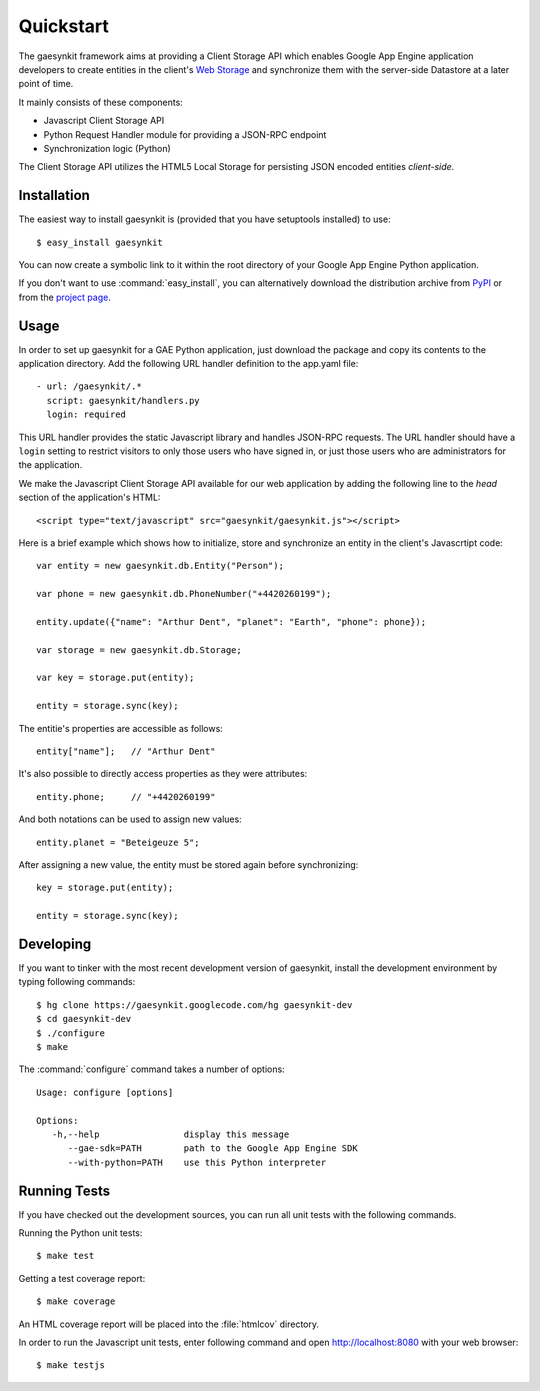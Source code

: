 .. gaesynkit quickstart guide.

==========
Quickstart
==========

The gaesynkit framework aims at providing a Client Storage API which enables
Google App Engine application developers to create entities in the client's
`Web Storage <http://dev.w3.org/html5/webstorage>`_ and synchronize them with
the server-side Datastore at a later point of time.

It mainly consists of these components:

* Javascript Client Storage API
* Python Request Handler module for providing a JSON-RPC endpoint
* Synchronization logic (Python)

The Client Storage API utilizes the HTML5 Local Storage for persisting JSON
encoded entities *client-side*.


Installation
============

The easiest way to install gaesynkit is (provided that you have setuptools
installed) to use::

  $ easy_install gaesynkit

You can now create a symbolic link to it within the root directory of your
Google App Engine Python application.

If you don't want to use :command:`easy_install`, you can alternatively
download the distribution archive from `PyPI
<http://pypi.python.org/pypi/gaesynkit>`_ or from the `project page
<http://gaesynkit.googlecode.com>`_.

Usage
=====

In order to set up gaesynkit for a GAE Python application, just download the
package and copy its contents to the application directory. Add the following
URL handler definition to the app.yaml file::

  - url: /gaesynkit/.*
    script: gaesynkit/handlers.py
    login: required

This URL handler provides the static Javascript library and handles JSON-RPC
requests. The URL handler should have a ``login`` setting to restrict visitors
to only those users who have signed in, or just those users who are
administrators for the application.

We make the Javascript Client Storage API available for our web application by
adding the following line to the `head` section of the application's HTML::

  <script type="text/javascript" src="gaesynkit/gaesynkit.js"></script>

Here is a brief example which shows how to initialize, store and synchronize an
entity in the client's Javascrtipt code::

  var entity = new gaesynkit.db.Entity("Person");

  var phone = new gaesynkit.db.PhoneNumber("+4420260199");

  entity.update({"name": "Arthur Dent", "planet": "Earth", "phone": phone});

  var storage = new gaesynkit.db.Storage;

  var key = storage.put(entity);

  entity = storage.sync(key);

The entitie's properties are accessible as follows::

  entity["name"];   // "Arthur Dent"

It's also possible to directly access properties as they were attributes::

  entity.phone;     // "+4420260199"

And both notations can be used to assign new values::

  entity.planet = "Beteigeuze 5";

After assigning a new value, the entity must be stored again before
synchronizing::

  key = storage.put(entity);

  entity = storage.sync(key);


Developing
==========

If you want to tinker with the most recent development version of gaesynkit,
install the development environment by typing following commands::

  $ hg clone https://gaesynkit.googlecode.com/hg gaesynkit-dev
  $ cd gaesynkit-dev
  $ ./configure
  $ make

The :command:`configure` command takes a number of options::

  Usage: configure [options]

  Options:
     -h,--help                display this message
        --gae-sdk=PATH        path to the Google App Engine SDK
        --with-python=PATH    use this Python interpreter


Running Tests
=============

If you have checked out the development sources, you can run all unit tests
with the following commands.

Running the Python unit tests::

  $ make test

Getting a test coverage report::

  $ make coverage

An HTML coverage report will be placed into the :file:`htmlcov` directory.

In order to run the Javascript unit tests, enter following command and open
http://localhost:8080 with your web browser::

  $ make testjs
